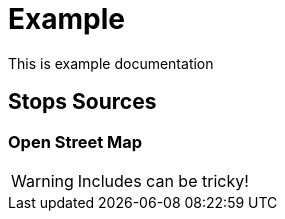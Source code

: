 # Example
This is example documentation

== Stops Sources

=== Open Street Map

WARNING: Includes can be tricky!